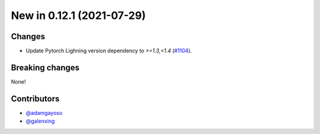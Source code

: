New in 0.12.1 (2021-07-29)
--------------------------

Changes
~~~~~~~
- Update Pytorch Lighning version dependency to `>=1.3,<1.4` (`#1104`_).


Breaking changes
~~~~~~~~~~~~~~~~
None!

Contributors
~~~~~~~~~~~~
- `@adamgayoso`_
- `@galenxing`_

.. _`@adamgayoso`: https://github.com/adamgayoso
.. _`@galenxing`: https://github.com/galenxing


.. _`#1104`: https://github.com/YosefLab/scvi-tools/pull/1104


